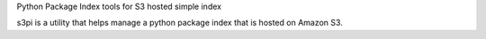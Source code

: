 Python Package Index tools for S3 hosted simple index

s3pi is a utility that helps manage a python package index that is hosted on Amazon S3.
